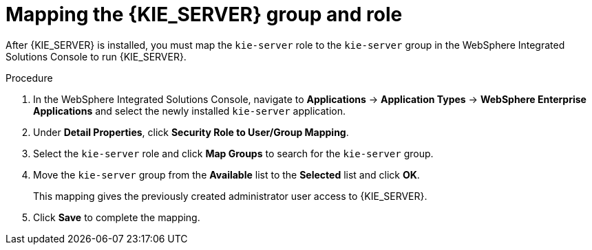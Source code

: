 [id='kie-server-was-mapping-proc_{context}']
= Mapping the {KIE_SERVER} group and role

After {KIE_SERVER} is installed, you must map the `kie-server` role to the `kie-server` group in the WebSphere Integrated Solutions Console to run {KIE_SERVER}.
////
.Prerequisite
* {KIE_SERVER} is installed on the {WEBSPHERE} instance.
* {KIE_SERVER} nodes contain a user with `kie-server` role.
* Headless {PRODUCT} controller nodes contain a user with `kie-server` role.
////

.Procedure
. In the WebSphere Integrated Solutions Console, navigate to *Applications* -> *Application Types* -> *WebSphere Enterprise Applications* and select the newly installed `kie-server` application.
. Under *Detail Properties*, click *Security Role to User/Group Mapping*.
. Select the `kie-server` role and click *Map Groups* to search for the `kie-server` group.
. Move the `kie-server` group from the *Available* list to the *Selected* list and click *OK*.
+
This mapping gives the previously created administrator user access to {KIE_SERVER}.
+
. Click *Save* to complete the mapping.
